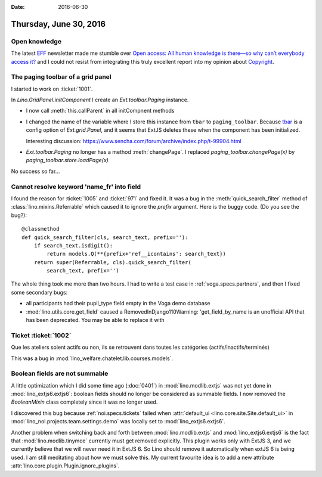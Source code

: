 :date: 2016-06-30

=======================
Thursday, June 30, 2016
=======================

Open knowledge
==============

The latest `EFF <https://www.eff.org/>`_ newsletter made me stumble
over `Open access: All human knowledge is there—so why can’t everybody
access it?
<http://arstechnica.com/science/2016/06/what-is-open-access-free-sharing-of-all-human-knowledge/>`_
and I could not resist from integrating this truly excellent report
into my opinion about `Copyright <http://hw.saffre-rumma.net/fs/copyright.html>`__.


The paging toolbar of a grid panel
==================================

I started to work on :ticket:`1001`.

In `Lino.GridPanel.initComponent` I create an `Ext.toolbar.Paging`
instance.

- I now call :meth:`this.callParent` in all initCompnent methods

- I changed the name of the variable where I store this instance from
  ``tbar`` to ``paging_toolbar``.  Because `tbar
  <http://docs.sencha.com/extjs/6.0.2-classic/Ext.grid.Panel.html#cfg-tbar>`_
  is a config option of `Ext.grid.Panel`, and it seems that ExtJS
  deletes these when the component has been initialized.

  Interesting discussion:
  https://www.sencha.com/forum/archive/index.php/t-99904.html

- `Ext.toolbar.Paging` no longer has a method :meth:`changePage`.  I
  replaced `paging_toolbar.changePage(x)` by
  `paging_toolbar.store.loadPage(x)`

No success so far...


Cannot resolve keyword 'name_fr' into field
===========================================

I found the reason for :ticket:`1005` and :ticket:`971` and fixed it.
It was a bug in the :meth:`quick_search_filter` method of
:class:`lino.mixins.Referrable` which caused it to ignore the `prefix`
argument. Here is the buggy code. (Do you see the bug?)::

    @classmethod
    def quick_search_filter(cls, search_text, prefix=''):
        if search_text.isdigit():
            return models.Q(**{prefix+'ref__icontains': search_text})
        return super(Referrable, cls).quick_search_filter(
            search_text, prefix='')

The whole thing took me more than two hours.  I had to write a test
case in :ref:`voga.specs.partners`, and then I fixed some secondary
bugs:

- all participants had their pupil_type field empty in the Voga demo database
- :mod:`lino.utils.core.get_field` caused a RemovedInDjango110Warning:
  'get_field_by_name is an unofficial API that has been
  deprecated. You may be able to replace it with


Ticket :ticket:`1002`
=====================

Que les ateliers soient actifs ou non, ils se retrouvent dans toutes les catégories (actifs/inactifs/terminés)

This was a bug in
:mod:`lino_welfare.chatelet.lib.courses.models`.


Boolean fields are not summable
===============================

A little optimization which I did some time ago (:doc:`0401`) in
:mod:`lino.modlib.extjs` was not yet done in
:mod:`lino_extjs6.extjs6`: boolean fields should no longer be
considered as summable fields.  I now removed the `BooleanMixin` class
completely since it was no longer used.

I discovered this bug because :ref:`noi.specs.tickets` failed when
:attr:`default_ui <lino.core.site.Site.default_ui>` in
:mod:`lino_noi.projects.team.settings.demo` was locally set to
:mod:`lino_extjs6.extjs6`.

Another problem when switching back and forth between
:mod:`lino.modlib.extjs` and :mod:`lino_extjs6.extjs6` is the fact
that :mod:`lino.modlib.tinymce` currently must get removed explicitly.
This plugin works only with ExtJS 3, and we currently believe that we
will never need it in ExtJS 6.
So Lino should remove it automatically when extJS 6 is being used.
I am still meditating about how we must solve this.
My current favourite idea is to add a new attribute
:attr:`lino.core.plugin.Plugin.ignore_plugins`.
